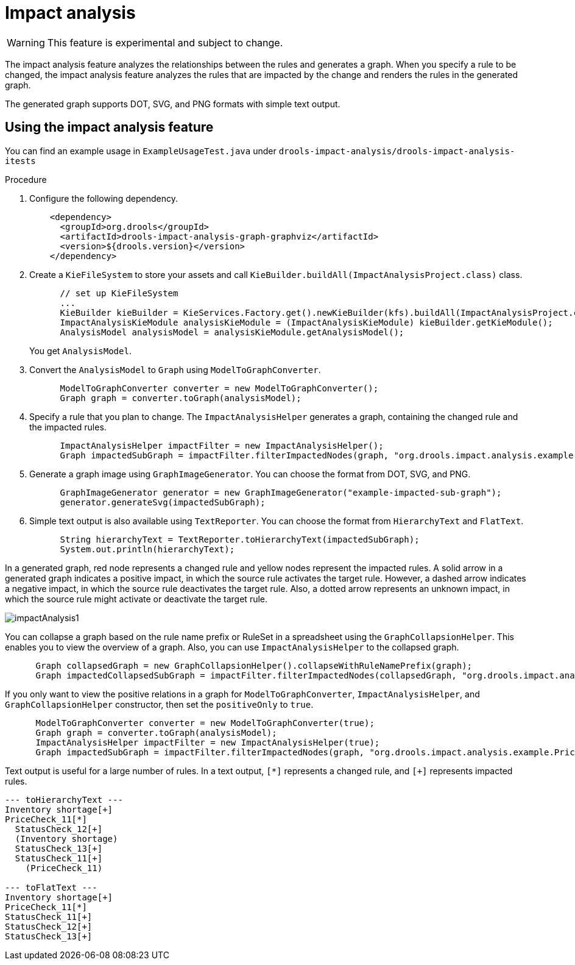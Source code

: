 [id='impact-analysis']
= Impact analysis

[WARNING]
====
This feature is experimental and subject to change.
====

The impact analysis feature analyzes the relationships between the rules and generates a graph. When you specify a rule to be changed, the impact analysis feature analyzes the rules that are impacted by the change and renders the rules in the generated graph.

The generated graph supports DOT, SVG, and PNG formats with simple text output.

== Using the impact analysis feature

You can find an example usage in `ExampleUsageTest.java` under `drools-impact-analysis/drools-impact-analysis-itests`

.Procedure
. Configure the following dependency.
+
[source,xml]
----
    <dependency>
      <groupId>org.drools</groupId>
      <artifactId>drools-impact-analysis-graph-graphviz</artifactId>
      <version>${drools.version}</version>
    </dependency>
----

. Create a `KieFileSystem` to store your assets and call `KieBuilder.buildAll(ImpactAnalysisProject.class)` class.
+
[source,java]
----
      // set up KieFileSystem
      ...
      KieBuilder kieBuilder = KieServices.Factory.get().newKieBuilder(kfs).buildAll(ImpactAnalysisProject.class);
      ImpactAnalysisKieModule analysisKieModule = (ImpactAnalysisKieModule) kieBuilder.getKieModule();
      AnalysisModel analysisModel = analysisKieModule.getAnalysisModel();
----
+
You get `AnalysisModel`.

. Convert the `AnalysisModel` to `Graph` using `ModelToGraphConverter`.
+
[source,java]
----
      ModelToGraphConverter converter = new ModelToGraphConverter();
      Graph graph = converter.toGraph(analysisModel);
----

. Specify a rule that you plan to change. The `ImpactAnalysisHelper` generates a graph, containing the changed rule and the impacted rules.
+
[source,java]
----
      ImpactAnalysisHelper impactFilter = new ImpactAnalysisHelper();
      Graph impactedSubGraph = impactFilter.filterImpactedNodes(graph, "org.drools.impact.analysis.example.PriceCheck_11");
----

. Generate a graph image using `GraphImageGenerator`. You can choose the format from DOT, SVG, and PNG.
+
[source,java]
----
      GraphImageGenerator generator = new GraphImageGenerator("example-impacted-sub-graph");
      generator.generateSvg(impactedSubGraph);
----

. Simple text output is also available using `TextReporter`. You can choose the format from `HierarchyText` and `FlatText`.
+
[source,java]
----
      String hierarchyText = TextReporter.toHierarchyText(impactedSubGraph);
      System.out.println(hierarchyText);
----

In a generated graph, red node represents a changed rule and yellow nodes represent the impacted rules. A solid arrow in a generated graph indicates a positive impact, in which the source rule activates the target rule. However, a dashed arrow indicates a negative impact, in which the source rule deactivates the target rule. Also, a dotted arrow represents an unknown impact, in which the source rule might activate or deactivate the target rule.

image::ImpactAnalysis/impactAnalysis1.svg[align="center"]

You can collapse a graph based on the rule name prefix or RuleSet in a spreadsheet using the `GraphCollapsionHelper`. This enables you to view the overview of a graph. Also, you can use `ImpactAnalysisHelper` to the collapsed graph.

[source,java]
----
      Graph collapsedGraph = new GraphCollapsionHelper().collapseWithRuleNamePrefix(graph);
      Graph impactedCollapsedSubGraph = impactFilter.filterImpactedNodes(collapsedGraph, "org.drools.impact.analysis.example.PriceCheck");
----

If you only want to view the positive relations in a graph for `ModelToGraphConverter`, `ImpactAnalysisHelper`, and `GraphCollapsionHelper` constructor, then set the `positiveOnly` to `true`.

[source,java]
----
      ModelToGraphConverter converter = new ModelToGraphConverter(true);
      Graph graph = converter.toGraph(analysisModel);
      ImpactAnalysisHelper impactFilter = new ImpactAnalysisHelper(true);
      Graph impactedSubGraph = impactFilter.filterImpactedNodes(graph, "org.drools.impact.analysis.example.PriceCheck_11");
----

Text output is useful for a large number of rules. In a text output, `[*]` represents a changed rule, and `[+]` represents impacted rules.

[source]
----
--- toHierarchyText ---
Inventory shortage[+]
PriceCheck_11[*]
  StatusCheck_12[+]
  (Inventory shortage)
  StatusCheck_13[+]
  StatusCheck_11[+]
    (PriceCheck_11)

--- toFlatText ---
Inventory shortage[+]
PriceCheck_11[*]
StatusCheck_11[+]
StatusCheck_12[+]
StatusCheck_13[+]
----
